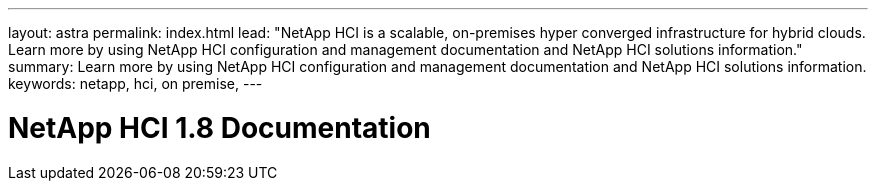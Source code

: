 ---
layout: astra
permalink: index.html
lead: "NetApp HCI is a scalable, on-premises hyper converged infrastructure for hybrid clouds. Learn more by using NetApp HCI configuration and management documentation and NetApp HCI solutions information."
summary: Learn more by using NetApp HCI configuration and management documentation and NetApp HCI solutions information.
keywords: netapp, hci, on premise,
---

= NetApp HCI 1.8 Documentation
:hardbreaks:
:nofooter:
:icons: font
:linkattrs:
:imagesdir: ./media/
